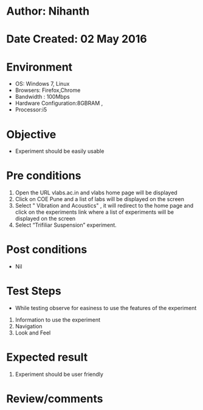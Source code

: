 * Author: Nihanth
* Date Created: 02 May 2016
* Environment
  - OS: Windows 7, Linux
  - Browsers: Firefox,Chrome
  - Bandwidth : 100Mbps
  - Hardware Configuration:8GBRAM , 
  - Processor:i5

* Objective
  - Experiment should be easily usable

* Pre conditions
  1. Open the URL vlabs.ac.in and vlabs home page will be displayed 
  2. Click on COE Pune and a list of labs will be displayed on the screen 
  3. Select " Vibration and Acoustics" , it will redirect to the home page  and click on the experiments link where a list of experiments will be displayed on the screen 
  4. Select “Trifiliar Suspension” experiment.

* Post conditions
  - Nil
* Test Steps
  - While testing observe for easiness to use the features of the experiment
  1. Information to use the experiment
  2. Navigation
  3. Look and Feel

* Expected result
  1. Experiment should be user friendly

* Review/comments


